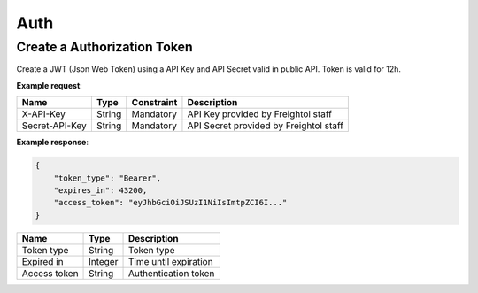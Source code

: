 ===========================
Auth
===========================

Create a Authorization Token
-----------------------------
Create a JWT (Json Web Token) using a API Key and API Secret valid in public API. Token is valid for 12h.

**Example request**:

.. http:post:: /v1/auth/token


.. tabs::

    .. code-tab:: bash

        $ curl -X POST \
            'https://<env>.freightol.com/v1/auth/token' \
            -H "x-api-key: <api-key>" \
            -H "secret-api-key: <api-secret>"
            

=====================   =========  =============   ================================================================
Name                     Type      Constraint      Description
=====================   =========  =============   ================================================================
X-API-Key               String        Mandatory     API Key provided by Freightol staff
Secret-API-Key          String        Mandatory     API Secret provided by Freightol staff
=====================   =========  =============   ================================================================  
  
**Example response**:

.. sourcecode:: json

    {
        "token_type": "Bearer",
        "expires_in": 43200,
        "access_token": "eyJhbGciOiJSUzI1NiIsImtpZCI6I..."
    }

=====================   ========= ================================================================
Name                     Type      Description
=====================   ========= ================================================================
Token type               String    Token type
Expired in               Integer   Time until expiration 
Access token             String    Authentication token
=====================   ========= ================================================================  


.. autosummary::
   :toctree: generated